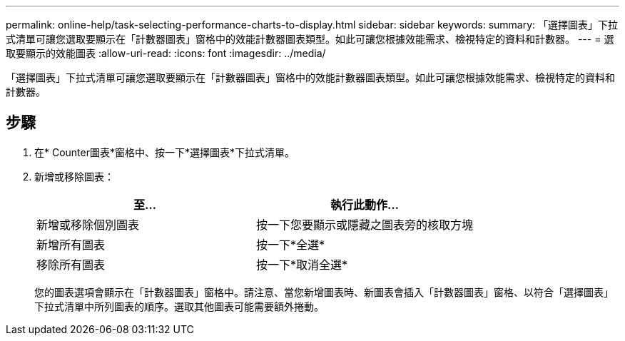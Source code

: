 ---
permalink: online-help/task-selecting-performance-charts-to-display.html 
sidebar: sidebar 
keywords:  
summary: 「選擇圖表」下拉式清單可讓您選取要顯示在「計數器圖表」窗格中的效能計數器圖表類型。如此可讓您根據效能需求、檢視特定的資料和計數器。 
---
= 選取要顯示的效能圖表
:allow-uri-read: 
:icons: font
:imagesdir: ../media/


[role="lead"]
「選擇圖表」下拉式清單可讓您選取要顯示在「計數器圖表」窗格中的效能計數器圖表類型。如此可讓您根據效能需求、檢視特定的資料和計數器。



== 步驟

. 在* Counter圖表*窗格中、按一下*選擇圖表*下拉式清單。
. 新增或移除圖表：
+
[cols="1a,1a"]
|===
| 至... | 執行此動作... 


 a| 
新增或移除個別圖表
 a| 
按一下您要顯示或隱藏之圖表旁的核取方塊



 a| 
新增所有圖表
 a| 
按一下*全選*



 a| 
移除所有圖表
 a| 
按一下*取消全選*

|===
+
您的圖表選項會顯示在「計數器圖表」窗格中。請注意、當您新增圖表時、新圖表會插入「計數器圖表」窗格、以符合「選擇圖表」下拉式清單中所列圖表的順序。選取其他圖表可能需要額外捲動。


